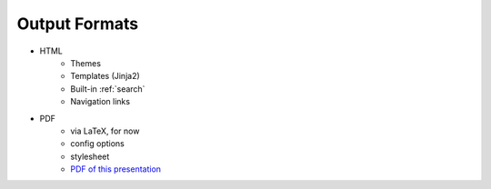 .. _output-formats:

##############
Output Formats
##############

.. index::
    single: HTML
    single: PDF
    single: LaTeX

- HTML
   - Themes
   - Templates (Jinja2)
   - Built-in :ref:`search`
   - Navigation links
- PDF
   - via LaTeX, for now
   - config options
   - stylesheet
   - `PDF of this presentation <http://www.doughellmann.com/docs/chugalug-sphinx-intro/ChugalugSphinxExample.pdf>`_
